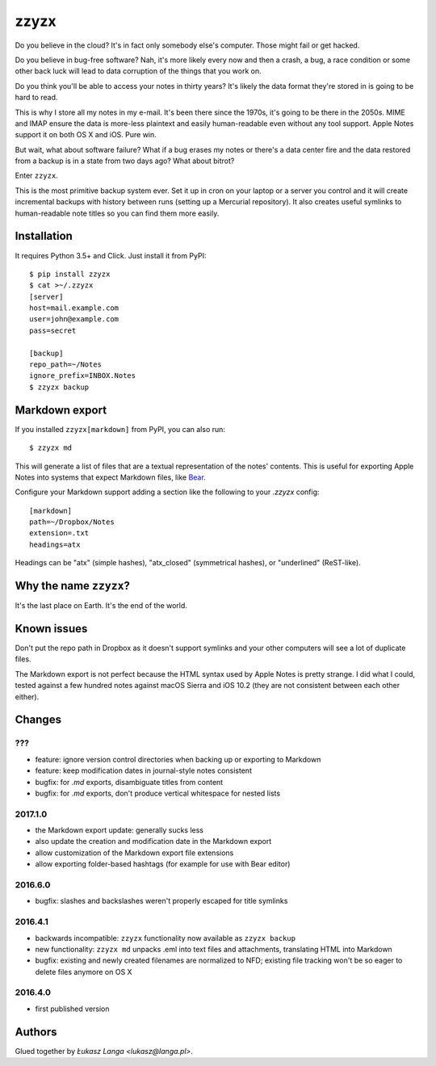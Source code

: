 =====
zzyzx
=====

Do you believe in the cloud? It's in fact only somebody else's computer.
Those might fail or get hacked.

Do you believe in bug-free software? Nah, it's more likely every now and
then a crash, a bug, a race condition or some other back luck will lead
to data corruption of the things that you work on.

Do you think you'll be able to access your notes in thirty years? It's
likely the data format they're stored in is going to be hard to read.

This is why I store all my notes in my e-mail. It's been there since the
1970s, it's going to be there in the 2050s. MIME and IMAP ensure the
data is more-less plaintext and easily human-readable even without any
tool support. Apple Notes support it on both OS X and iOS. Pure win.

But wait, what about software failure? What if a bug erases my notes or
there's a data center fire and the data restored from a backup is in
a state from two days ago? What about bitrot?

Enter ``zzyzx``.

This is the most primitive backup system ever. Set it up in cron on your
laptop or a server you control and it will create incremental backups
with history between runs (setting up a Mercurial repository). It also
creates useful symlinks to human-readable note titles so you can find
them more easily.


Installation
------------

It requires Python 3.5+ and Click. Just install it from PyPI::

   $ pip install zzyzx
   $ cat >~/.zzyzx
   [server]
   host=mail.example.com
   user=john@example.com
   pass=secret

   [backup]
   repo_path=~/Notes
   ignore_prefix=INBOX.Notes
   $ zzyzx backup


Markdown export
---------------

If you installed ``zzyzx[markdown]`` from PyPI, you can also run::

   $ zzyzx md

This will generate a list of files that are a textual representation
of the notes' contents. This is useful for exporting Apple Notes into
systems that expect Markdown files, like
`Bear <http://www.bear-writer.com/>`_.

Configure your Markdown support adding a section like the following
to your `.zzyzx` config::

   [markdown]
   path=~/Dropbox/Notes
   extension=.txt
   headings=atx

Headings can be "atx" (simple hashes), "atx_closed" (symmetrical
hashes), or "underlined" (ReST-like).


Why the name ``zzyzx``?
-----------------------

It's the last place on Earth. It's the end of the world.


Known issues
------------

Don't put the repo path in Dropbox as it doesn't support symlinks and
your other computers will see a lot of duplicate files.

The Markdown export is not perfect because the HTML syntax used by
Apple Notes is pretty strange. I did what I could, tested against a few
hundred notes against macOS Sierra and iOS 10.2 (they are not consistent
between each other either).


Changes
-------

???
~~~

* feature: ignore version control directories when backing up or
  exporting to Markdown
* feature: keep modification dates in journal-style notes consistent
* bugfix: for `.md` exports, disambiguate titles from content
* bugfix: for `.md` exports, don't produce vertical whitespace for nested
  lists

2017.1.0
~~~~~~~~

* the Markdown export update: generally sucks less
* also update the creation and modification date in the Markdown export
* allow customization of the Markdown export file extensions
* allow exporting folder-based hashtags (for example for use with Bear
  editor)

2016.6.0
~~~~~~~~

* bugfix: slashes and backslashes weren't properly escaped for title
  symlinks

2016.4.1
~~~~~~~~

* backwards incompatible: ``zzyzx`` functionality now available as
  ``zzyzx backup``
* new functionality: ``zzyzx md`` unpacks .eml into text files and
  attachments, translating HTML into Markdown
* bugfix: existing and newly created filenames are normalized to NFD;
  existing file tracking won't be so eager to delete files anymore on
  OS X

2016.4.0
~~~~~~~~

* first published version


Authors
-------

Glued together by `Łukasz Langa <lukasz@langa.pl>`.
